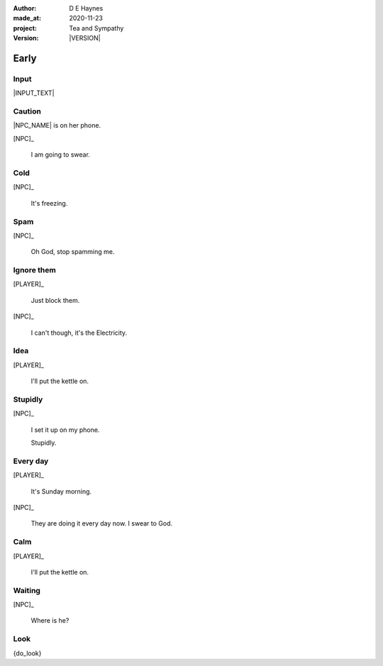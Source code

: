 .. |VERSION| property:: tas.story.version

:author:    D E Haynes
:made_at:   2020-11-23
:project:   Tea and Sympathy
:version:   |VERSION|

.. entity:: PLAYER
   :types:  tas.types.Character
   :states: tas.tea.Motivation.player

.. entity:: NPC
   :types:  tas.types.Character
   :states: tas.tea.Motivation.acting

.. entity:: KETTLE
   :types:  tas.tea.Space
   :states: tas.tea.Location.hob
            20

.. entity:: HOB
   :types:  tas.tea.Feature
   :states: tas.tea.Location.hob
            tas.tea.Motivation.paused

.. entity:: MEDIATOR
   :types:  tas.sympathy.TeaAndSympathy

.. entity:: SETTINGS
   :types:  turberfield.catchphrase.render.Settings


Early
=====

Input
-----

|INPUT_TEXT|

.. |INPUT_TEXT| property:: MEDIATOR.input_text

Caution
-------

.. condition:: MEDIATOR.turns 0

|NPC_NAME| is on her phone.

[NPC]_

    I am going to swear.

.. property:: MEDIATOR.prompt Type 'help'. Or 'quit' if you don't want adult language.

Cold
----

.. condition:: MEDIATOR.turns 1

[NPC]_

    It's freezing.

.. property:: MEDIATOR.prompt ?


Spam
----

.. condition:: MEDIATOR.turns 2

[NPC]_

    Oh God, stop spamming me.

Ignore them
-----------

.. condition:: MEDIATOR.turns 3

[PLAYER]_

    Just block them.

[NPC]_

    I can't though, it's the Electricity.

Idea
----

.. condition:: MEDIATOR.turns 4

[PLAYER]_

    I'll put the kettle on.


Stupidly
--------

.. condition:: MEDIATOR.turns 5

[NPC]_

    I set it up on my phone.

    Stupidly.

Every day
---------

.. condition:: MEDIATOR.turns 6

[PLAYER]_

    It's Sunday morning.

[NPC]_

    They are doing it every day now. I swear to God.

Calm
----

.. condition:: MEDIATOR.turns 7

[PLAYER]_

    I'll put the kettle on.


Waiting
-------

.. condition:: MEDIATOR.turns 8

[NPC]_

    Where is he?

.. |NPC_NAME| property:: NPC.name
.. |PLAYER_NAME| property:: PLAYER.name

Look
----

{do_look}
